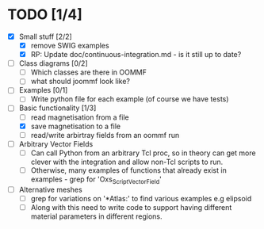 
* TODO [1/4]
- [X] Small stuff [2/2]
  - [X] remove SWIG examples
  - [X] RP: Update doc/continuous-integration.md - is it still up to date?
    
- [ ] Class diagrams [0/2]
  - [ ] Which classes are there in OOMMF
  - [ ] what should joommf look like?

- [ ] Examples [0/1]
  - [ ] Write python file for each example (of course we have tests)

- [-] Basic functionality [1/3]
  - [ ] read magnetisation from a file
  - [X] save magnetisation to a file
  - [ ] read/write arbirtray fields from an oommf run

- [ ] Arbitrary Vector Fields
  - [ ] Can call Python from an arbitrary Tcl proc, so in theory can get more clever with
        the integration and allow non-Tcl scripts to run.
  - [ ] Otherwise, many examples of functions that already exist in examples - grep for 'Oxs_ScriptVectorField'

- [ ] Alternative meshes
  - [ ] grep for variations on '*Atlas:' to find various examples e.g elipsoid
  - [ ] Along with this need to write code to support having different material 
        parameters in different regions.

